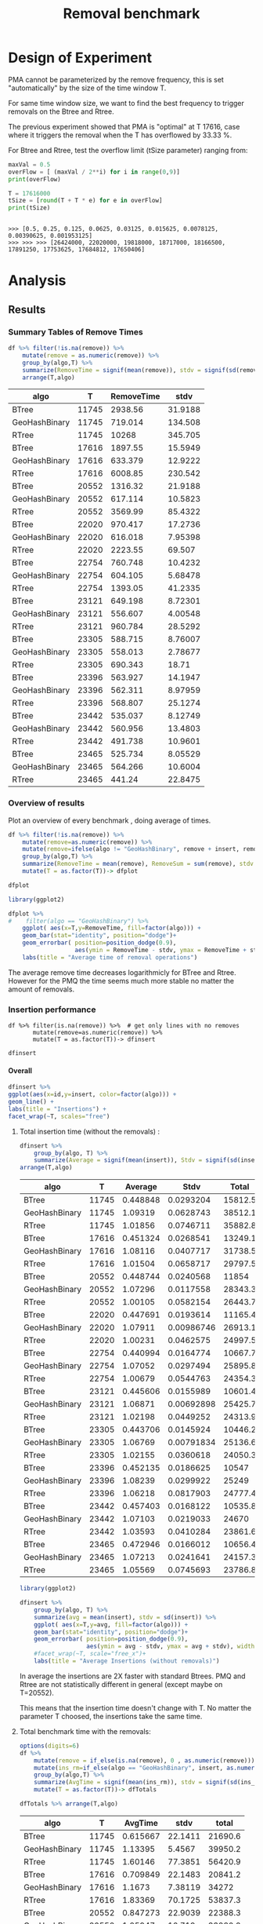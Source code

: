 # -*- org-export-babel-evaluate: t; -*-
#+TITLE: Removal benchmark
#+LANGUAGE: en 
#+STARTUP: indent
#+STARTUP: logdrawer hideblocks
#+SEQ_TODO: TODO INPROGRESS(i) | DONE DEFERRED(@) CANCELED(@)
#+TAGS: @JULIO(J)
#+TAGS: IMPORTANT(i) TEST(t) DEPRECATED(d) noexport(n) ignore(n) export(e)
#+CATEGORY: exp
#+OPTIONS: ^:{} todo:nil H:4 tags:nil author:nil
#+PROPERTY: header-args :cache no :eval no-export 


* Description 
Benchmark of the remove operation ;

- PMQ / GEOHASH
- BTREE -
- RTREE -  Quadratic algorithm 

Parameters:
- T = 17616 
- B = 1000 
- elements = 17616000
- variate tsize for Btree and Rtree only

** DEFERRED Standalone script 
:LOGBOOK:
- State "DEFERRED"   from "TODO"       [2017-09-14 Qui 10:07]
:END:
To generate the results outside emacs and orgmode you can use the standalone scripts, generated from the tangled source blocks in this file

- parse.sh : parse the results to CSV
- plotResults.R : generate the plots 
  
  
* DONE Design of Experiment                                          :export:

PMA cannot be parameterized by the remove frequency, this is set "automatically" by the size of the time window T. 

For same time window size, we want to find the best frequency to trigger removals on the Btree and Rtree.
 
The previous experiment showed that PMA is "optimal" at T 17616, case where it triggers the removal when the T has overflowed by 33.33 %.

For Btree and Rtree, test the overflow limit (tSize parameter) ranging from:
#+begin_src python :results output :exports both :session execParam
maxVal = 0.5
overFlow = [ (maxVal / 2**i) for i in range(0,9)]
print(overFlow)

T = 17616000
tSize = [round(T + T * e) for e in overFlow]
print(tSize)
#+end_src

#+RESULTS:
: 
: >>> [0.5, 0.25, 0.125, 0.0625, 0.03125, 0.015625, 0.0078125, 0.00390625, 0.001953125]
: >>> >>> >>> [26424000, 22020000, 19818000, 18717000, 18166500, 17891250, 17753625, 17684812, 17650406]


* TODO Experiment Script
** DONE Initial Setup 

#+begin_src sh :results value :exports both
expId=$(basename $(pwd))
echo $expId
#+end_src

#+NAME: expId
#+RESULTS:
: exp20170914091842

Set up git branch
#+begin_src sh :results output :exports both
git checkout master
#+end_src

#+RESULTS:

Create EXP branch
#+begin_src sh :results output :exports both :var expId=expId
git checkout -b $expId
#+end_src

#+RESULTS:

Commit branch
#+begin_src sh :results output :exports both :var expId=expId
git status .
git add exp.org
git commit -m "Initial commit for $expId"
#+end_src

#+RESULTS:
#+begin_example
On branch exp20170914091842
Untracked files:
  (use "git add <file>..." to include in what will be committed)

	.#exp.org
	exp.html
	exp.org
	exp.pdf
	exp.rst
	exp.tex

nothing added to commit but untracked files present (use "git add" to track)
[exp20170914091842 87d4f4c] Initial commit for exp20170914091842
 1 file changed, 884 insertions(+)
 create mode 100644 data/cicero/exp20170914091842/exp.org
#+end_example

#+begin_src sh :results output :exports both :var expId=expId
git la -3 
#+end_src

#+RESULTS:
: * 87d4f4c (HEAD -> exp20170914091842) Initial commit for exp20170914091842
: * dd21b9e (master) exp insert remove count
: * 1b319c5 wip: labbook

** DONE Export run script 

#+begin_src python :results output :exports both :session execParam
rate=1000
T=17616
n=T*rate*2
for ts in tSize:
    print("stdbuf -oL ./benchmarks/bench_insert_remove_count -rate ",rate," -n ",n," -T ",T," -tSize ",ts," >> ${TMPDIR}/bench_ins_rm_",T,"_${EXECID}.log",sep="")
#+end_src

#+RESULTS:
#+begin_example

>>> >>> ... ... 
stdbuf -oL ./benchmarks/bench_insert_remove_count -rate 1000 -n 35232000 -T 17616 -tSize 26424000 >> ${TMPDIR}/bench_ins_rm_17616_${EXECID}.log
stdbuf -oL ./benchmarks/bench_insert_remove_count -rate 1000 -n 35232000 -T 17616 -tSize 22020000 >> ${TMPDIR}/bench_ins_rm_17616_${EXECID}.log
stdbuf -oL ./benchmarks/bench_insert_remove_count -rate 1000 -n 35232000 -T 17616 -tSize 19818000 >> ${TMPDIR}/bench_ins_rm_17616_${EXECID}.log
stdbuf -oL ./benchmarks/bench_insert_remove_count -rate 1000 -n 35232000 -T 17616 -tSize 18717000 >> ${TMPDIR}/bench_ins_rm_17616_${EXECID}.log
stdbuf -oL ./benchmarks/bench_insert_remove_count -rate 1000 -n 35232000 -T 17616 -tSize 18166500 >> ${TMPDIR}/bench_ins_rm_17616_${EXECID}.log
stdbuf -oL ./benchmarks/bench_insert_remove_count -rate 1000 -n 35232000 -T 17616 -tSize 17891250 >> ${TMPDIR}/bench_ins_rm_17616_${EXECID}.log
stdbuf -oL ./benchmarks/bench_insert_remove_count -rate 1000 -n 35232000 -T 17616 -tSize 17753625 >> ${TMPDIR}/bench_ins_rm_17616_${EXECID}.log
stdbuf -oL ./benchmarks/bench_insert_remove_count -rate 1000 -n 35232000 -T 17616 -tSize 17684812 >> ${TMPDIR}/bench_ins_rm_17616_${EXECID}.log
stdbuf -oL ./benchmarks/bench_insert_remove_count -rate 1000 -n 35232000 -T 17616 -tSize 17650406 >> ${TMPDIR}/bench_ins_rm_17616_${EXECID}.log
#+end_example

Use C-u C-c C-v t to tangle this script 
#+begin_src sh :results output :exports both :tangle run.sh :shebang #!/bin/bash :eval never :var expId=expId
set -e
# Any subsequent(*) commands which fail will cause the shell script to exit immediately
echo $(hostname) 

##########################################################
### SETUP THIS VARIABLES

BUILDIR=~/Projects/pmq/build-release
PMABUILD_DIR=~/Projects/hppsimulations/build-release
DATADIR=$(pwd)
# workaround as :var arguments are not been correctly tangled by my orgmode
#expId=$(basename $(pwd) | sed 's/exp//g')
expId=$(basename $(pwd))
TMPDIR=/dev/shm/$expId

# generate output name
if [ $1 ] ; then 
    EXECID=$1
else
    EXECID=$(date +%s)
fi

#########################################################

mkdir -p $TMPDIR
#mkdir -p $DATADIR

# make pma
mkdir -p $PMABUILD_DIR
cd $PMABUILD_DIR
cmake -DCMAKE_BUILD_TYPE="Release" -DTWITTERVIS=ON -DRHO_INIT=OFF ../pma_cd
make 

# make twitterVis
mkdir -p $BUILDIR
cd $BUILDIR 
cmake -DPMA_BUILD_DIR=$PMABUILD_DIR -DCMAKE_BUILD_TYPE="Release" -DBENCH_PMQ=ON -DBENCH_BTREE=ON -DBENCH_RTREE=ON -DBENCH_DENSE=ON ..
make

#get machine configuration
echo "" > $DATADIR/info.org
~/Projects/pmq/scripts/g5k_get_info.sh $DATADIR/info.org 

# EXECUTE BENCHMARK
rm ${TMPDIR}/bench_ins_rm_17616_${EXECID}.log
touch ${TMPDIR}/bench_ins_rm_17616_${EXECID}.log

#Continue execution even if one these fails
set +e 
# Queries insert remove count

# PMQ
cmake -DBENCH_PMQ=ON -DBENCH_BTREE=OFF -DBENCH_RTREE=OFF -DBENCH_DENSE=OFF . ; make
stdbuf -oL ./benchmarks/bench_insert_remove_count -rate 1000 -n 35232000 -T 17616 -tSize 26424000 >> ${TMPDIR}/bench_ins_rm_17616_${EXECID}.log

# BTREE and RTREE
cmake -DBENCH_PMQ=OFF -DBENCH_BTREE=ON -DBENCH_RTREE=ON -DBENCH_DENSE=OFF . ; make

stdbuf -oL ./benchmarks/bench_insert_remove_count -rate 1000 -n 35232000 -T 17616 -tSize 26424000 >> ${TMPDIR}/bench_ins_rm_17616_${EXECID}.log
stdbuf -oL ./benchmarks/bench_insert_remove_count -rate 1000 -n 35232000 -T 17616 -tSize 22020000 >> ${TMPDIR}/bench_ins_rm_17616_${EXECID}.log
stdbuf -oL ./benchmarks/bench_insert_remove_count -rate 1000 -n 35232000 -T 17616 -tSize 19818000 >> ${TMPDIR}/bench_ins_rm_17616_${EXECID}.log
stdbuf -oL ./benchmarks/bench_insert_remove_count -rate 1000 -n 35232000 -T 17616 -tSize 18717000 >> ${TMPDIR}/bench_ins_rm_17616_${EXECID}.log
stdbuf -oL ./benchmarks/bench_insert_remove_count -rate 1000 -n 35232000 -T 17616 -tSize 18166500 >> ${TMPDIR}/bench_ins_rm_17616_${EXECID}.log
stdbuf -oL ./benchmarks/bench_insert_remove_count -rate 1000 -n 35232000 -T 17616 -tSize 17891250 >> ${TMPDIR}/bench_ins_rm_17616_${EXECID}.log
stdbuf -oL ./benchmarks/bench_insert_remove_count -rate 1000 -n 35232000 -T 17616 -tSize 17753625 >> ${TMPDIR}/bench_ins_rm_17616_${EXECID}.log
stdbuf -oL ./benchmarks/bench_insert_remove_count -rate 1000 -n 35232000 -T 17616 -tSize 17684812 >> ${TMPDIR}/bench_ins_rm_17616_${EXECID}.log
stdbuf -oL ./benchmarks/bench_insert_remove_count -rate 1000 -n 35232000 -T 17616 -tSize 17650406 >> ${TMPDIR}/bench_ins_rm_17616_${EXECID}.log

set -e

cd $TMPDIR
tar -cvzf log_$EXECID.tgz *_$EXECID.log

cd $DATADIR
cp $TMPDIR/log_$EXECID.tgz .

git checkout $expId

git add info.org log_$EXECID.tgz run.sh 
git add -u
git commit -m "Finish execution $EXECID"
git push origin $expId
#+end_src 

** TODO Commit local changes
#+begin_src sh :results output :exports both
git status .
#+end_src

#+RESULTS:
#+begin_example
On branch exp20170907145711
Your branch is up-to-date with 'origin/exp20170907145711'.
Untracked files:
  (use "git add <file>..." to include in what will be committed)

	$HA
	.#exp.org
	exp.html
	exp.pdf
	exp.rst
	exp.tex

nothing added to commit but untracked files present (use "git add" to track)
#+end_example

#+begin_src sh :results output :exports both
git add run.sh exp.org
git commit -m "UPD: run.sh script"
#git commit --amend -m "UPD: run.sh script"
#+end_src

#+RESULTS:
: [exp20170914091842 3ae2d2f] UPD: run.sh script
:  2 files changed, 123 insertions(+), 14 deletions(-)
:  create mode 100755 data/cicero/exp20170914091842/run.sh

Push to remote
#+begin_src sh :results output :exports both :var expId=expId
#git push bitbucket $expId
git push origin $expId
#+end_src

#+RESULTS:

** Local Execution                                                   :local:ARCHIVE:

#+begin_src sh :results output :exports both :session local :var expId=expId
cd ~/Projects/pmq/data/$(hostname)/$expId
runid=$(date +%s)
tmux new -d -s runExp "cd ~/Projects/pmq/data/$(hostname)/$expId; ./run.sh ${runid} &> run_${runid}"
git add run_$runid
echo $runid
#+end_src

Check process running
#+begin_src sh :results output :exports both :session remote
tmux ls
ps ux
#+end_src

** TODO Remote Execution                                            :remote:

*** Get new changes on remote                                      :remote:
#+begin_src sh :session remote :results output :exports both 
ssh -A cicero
#+end_src

#+RESULTS:
#+begin_example

Welcome to Ubuntu 16.04.3 LTS (GNU/Linux 4.4.0-92-generic x86_64)

 ,* Documentation:  https://help.ubuntu.com
 ,* Management:     https://landscape.canonical.com
 ,* Support:        https://ubuntu.com/advantage

41 packages can be updated.
1 update is a security update.

,*** System restart required ***
Last login: Thu Sep 14 14:59:11 2017 from 143.54.13.218
#+end_example

Get the last script on the remote machine (require entering a password
for bitbucket)
#+begin_src sh :session remote :results output :exports both :var expId=expId
cd ~/Projects/pmq/
git config --add remote.origin.fetch refs/heads/$expId:refs/remotes/origin/$expId
git fetch origin $expId
git checkout $expId
git pull origin $expId
git log -1 | cat 
#+end_src

#+RESULTS:
#+begin_example

julio@cicero:~/Projects/pmq$ julio@cicero:~/Projects/pmq$ remote: Counting objects: 20, done.
(1/17)           remote: Compressing objects:  11% (2/17)           remote: Compressing objects:  17% (3/17)           remote: Compressing objects:  23% (4/17)           remote: Compressing objects:  29% (5/17)           remote: Compressing objects:  35% (6/17)           remote: Compressing objects:  41% (7/17)           remote: Compressing objects:  47% (8/17)           remote: Compressing objects:  52% (9/17)           remote: Compressing objects:  58% (10/17)           remote: Compressing objects:  64% (11/17)           remote: Compressing objects:  70% (12/17)           remote: Compressing objects:  76% (13/17)           remote: Compressing objects:  82% (14/17)           remote: Compressing objects:  88% (15/17)           remote: Compressing objects:  94% (16/17)           remote: Compressing objects: 100% (17/17)           remote: Compressing objects: 100% (17/17), done.        
remote: Total 20 (delta 10), reused 0 (delta 0)
(1/20)   Unpacking objects:  10% (2/20)   Unpacking objects:  15% (3/20)   Unpacking objects:  20% (4/20)   Unpacking objects:  25% (5/20)   Unpacking objects:  30% (6/20)   Unpacking objects:  35% (7/20)   Unpacking objects:  40% (8/20)   Unpacking objects:  45% (9/20)   Unpacking objects:  50% (10/20)   Unpacking objects:  55% (11/20)   Unpacking objects:  60% (12/20)   Unpacking objects:  65% (13/20)   Unpacking objects:  70% (14/20)   Unpacking objects:  75% (15/20)   Unpacking objects:  80% (16/20)   Unpacking objects:  85% (17/20)   Unpacking objects:  90% (18/20)   Unpacking objects:  95% (19/20)   Unpacking objects: 100% (20/20)   Unpacking objects: 100% (20/20), done.
From bitbucket.org:jtoss/pmq
FETCH_HEAD
origin/exp20170914091842
Branch exp20170914091842 set up to track remote branch exp20170914091842 from origin.
Switched to a new branch 'exp20170914091842'
From bitbucket.org:jtoss/pmq
FETCH_HEAD
Already up-to-date.
commit 3ae2d2f23c9d17bc594357a5d5a481c2bc156748
Date:   Thu Sep 14 14:50:36 2017 -0300

    UPD: run.sh script
#+end_example

Update PMA repository on exp machine
#+begin_src sh :session remote :results output :exports both :var expId=expId
cd ~/Projects/hppsimulations/
git pull origin PMA_2016
git log -1 | cat
#+end_src

#+RESULTS:
#+begin_example

julio@cicero:~/Projects/hppsimulations$ remote: Counting objects: 7, done.
(1/7)           remote: Compressing objects:  28% (2/7)           remote: Compressing objects:  42% (3/7)           remote: Compressing objects:  57% (4/7)           remote: Compressing objects:  71% (5/7)           remote: Compressing objects:  85% (6/7)           remote: Compressing objects: 100% (7/7)           remote: Compressing objects: 100% (7/7), done.        
remote: Total 7 (delta 6), reused 0 (delta 0)
(1/7)   Unpacking objects:  28% (2/7)   Unpacking objects:  42% (3/7)   Unpacking objects:  57% (4/7)   Unpacking objects:  71% (5/7)   Unpacking objects:  85% (6/7)   Unpacking objects: 100% (7/7)   Unpacking objects: 100% (7/7), done.
From bitbucket.org:joaocomba/pma
FETCH_HEAD
origin/PMA_2016
Updating 011775f..f37b6b6
Fast-forward
 pma_cd/inc/pma/pma.h         | 10 ++++++++++
 pma_cd/inc/pma/pma_batch.cpp | 15 +++------------
 2 files changed, 13 insertions(+), 12 deletions(-)
commit f37b6b60b2fc16adef345f4097fe54f1996a2213
Date:   Wed Sep 13 10:39:02 2017 -0300

    upd: return del counter on add_rm_array_elts
#+end_example

*** Execute Remotely                                               :remote:

Opens ssh connection and a tmux session

#+begin_src sh :results output :exports both :session remote :var expId=expId
cd ~/Projects/pmq/data/cicero/$expId
runid=$(date +%s)
tmux new -d -s runExp "cd ~/Projects/pmq/data/cicero/$expId; ./run.sh ${runid} &> run_${runid}"
git add run_$runid
echo $runid
#+end_src

#+RESULTS:
: 
: julio@cicero:~/Projects/pmq/data/cicero/exp20170914091842$ julio@cicero:~/Projects/pmq/data/cicero/exp20170914091842$ julio@cicero:~/Projects/pmq/data/cicero/exp20170914091842$ julio@cicero:~/Projects/pmq/data/cicero/exp20170914091842$ 1505412384

Check process running
#+begin_src sh :results output :exports both :session remote
tmux ls
ps ux
#+end_src

#+RESULTS:
: no server running on /tmp/tmux-1001/default
: USER       PID %CPU %MEM    VSZ   RSS TTY      STAT START   TIME COMMAND
: julio    19348  0.0  0.0  45248  4668 ?        Ss   14:59   0:00 /lib/systemd/sy
: julio    19350  0.0  0.0 145364  2112 ?        S    14:59   0:00 (sd-pam)
: julio    19423  0.0  0.0  97464  3328 ?        S    15:00   0:00 sshd: julio@pts
: julio    19424  0.0  0.0  22688  5224 pts/9    Ss   15:00   0:00 -bash
: julio    20198  0.0  0.0  97464  3328 ?        S    15:04   0:00 sshd: julio@pts
: julio    20199  0.0  0.0  23716  6432 pts/8    Ss+  15:04   0:00 -bash
: julio    21473  0.0  0.0  37368  3308 pts/9    R+   17:19   0:00 ps ux

**** DONE Pull local 
#+begin_src sh :results output :exports both :var expId=expId
git commit -a -m "wip"
git status
git pull --rebase origin $expId
#+end_src

#+RESULTS:
#+begin_example
On branch exp20170914091842
Untracked files:
	../../../.#LabBook.org
	../../../LabBook.org.bkp
	../../../LabBook.org.orig
	../../../benchmarks/bench_insert_remove_count.cpp.orig
	../exp20170830124159/
	../exp20170904152622/
	../exp20170904153555/
	$HA
	.#exp.org
	exp.html
	exp.pdf
	exp.rst
	exp.tex
	../../../include/types.h.orig

nothing added to commit but untracked files present
On branch exp20170914091842
Untracked files:
  (use "git add <file>..." to include in what will be committed)

	../../../.#LabBook.org
	../../../LabBook.org.bkp
	../../../LabBook.org.orig
	../../../benchmarks/bench_insert_remove_count.cpp.orig
	../exp20170830124159/
	../exp20170904152622/
	../exp20170904153555/
	$HA
	.#exp.org
	exp.html
	exp.pdf
	exp.rst
	exp.tex
	../../../include/types.h.orig

nothing added to commit but untracked files present (use "git add" to track)
First, rewinding head to replay your work on top of it...
Fast-forwarded exp20170914091842 to 1adced939ed1e68bf901e82bd40097309abecf9e.
#+end_example


* TODO Analysis
** Generate csv files
:PROPERTIES: 
:HEADER-ARGS:sh: :tangle parse.sh :shebang #!/bin/bash
:END:      

List logFiles
#+NAME: tgzFiles
#+begin_src sh :results table :exports both
ls *tgz
#+end_src

#+RESULTS: tgzFiles
| log_1505411932.tgz |
| log_1505412384.tgz |

:NOTE: the execution from log_1505411932.tgz was executed on inf-desktop by mistake. But results might be ok.

Take the last archive from the list above:
#+begin_src sh :results output :exports both :var f=tgzFiles[-1]
echo $f
#+end_src

#+RESULTS:
: log_1505412384.tgz

#+NAME: logFile
#+begin_src sh :results output :exports both :var f=tgzFiles[-1]
tar xvzf $f
#+end_src

#+RESULTS: logFile
#+begin_example
bench_ins_rm_11745_1505412384.log
bench_ins_rm_17616_1505412384.log
bench_ins_rm_20552_1505412384.log
bench_ins_rm_22020_1505412384.log
bench_ins_rm_22754_1505412384.log
bench_ins_rm_23121_1505412384.log
bench_ins_rm_23305_1505412384.log
bench_ins_rm_23396_1505412384.log
bench_ins_rm_23442_1505412384.log
bench_ins_rm_23465_1505412384.log
#+end_example

Create CSV using logFile 
#+begin_src sh :results output :exports both :var logFileList=logFile

f=$(echo $logFileList | cut -d" " -f1)

output=$( basename -s .log $f | sed "s/_[[:digit:]]\{5\}_/_/g").csv
echo $output
rm $output
touch $output

for logFile in $logFileList ; 
do
grep "GeoHashBinary\|BTree\|RTree ;" $logFile | sed "s/InsertionRemoveBench//g" >>  $output
done
#+end_src

#+NAME: csvFile
#+RESULTS:
: bench_ins_rm_1505412384.csv

Create an director for images
#+begin_src sh :results output :exports both :tangle no
mkdir img
#+end_src

#+RESULTS:

** Results
:PROPERTIES: 
:HEADER-ARGS:R: :session *R* :tangle plotResults.R :shebang #!/usr/bin/env Rscript
:END:      

*** Load the CSV into R
#+begin_src R :results output :exports both :var f=csvFile
library(tidyverse)

df <- f[[1]] %>%
    read_delim(delim=";",trim_ws = TRUE, col_names = paste("V",c(1:9),sep="") , progress=FALSE)

str(df)
#+end_src

#+RESULTS:
#+begin_example
Parsed with column specification:
cols(
  V1 = col_character(),
  V2 = col_integer(),
  V3 = col_integer(),
  V4 = col_character(),
  V5 = col_integer(),
  V6 = col_character(),
  V7 = col_double(),
  V8 = col_character(),
  V9 = col_character()
)
Warning: 775032 parsing failures.
row # A tibble: 5 x 5 col     row   col  expected    actual                          file expected   <int> <chr>     <chr>     <chr>                         <chr> actual 1     1  <NA> 9 columns 8 columns 'bench_ins_rm_1505412384.csv' file 2     2  <NA> 9 columns 8 columns 'bench_ins_rm_1505412384.csv' row 3     3  <NA> 9 columns 8 columns 'bench_ins_rm_1505412384.csv' col 4     4  <NA> 9 columns 8 columns 'bench_ins_rm_1505412384.csv' expected 5     5  <NA> 9 columns 8 columns 'bench_ins_rm_1505412384.csv'
... ................. ... ............................................................... ........ ............................................................... ...... ............................................................... .... ............................................................... ... ............................................................... ... ............................................................... ........ ............... [... truncated]
Warning message:
In rbind(names(probs), probs_f) :
  number of columns of result is not a multiple of vector length (arg 1)
Classes ‘tbl_df’, ‘tbl’ and 'data.frame':	775032 obs. of  9 variables:
 $ V1: chr  "GeoHashBinary" "GeoHashBinary" "GeoHashBinary" "GeoHashBinary" ...
 $ V2: int  11745 11745 11745 11745 11745 11745 11745 11745 11745 11745 ...
 $ V3: int  11745 11746 11747 11748 11749 11750 11751 11752 11753 11754 ...
 $ V4: chr  "count" "count" "count" "count" ...
 $ V5: int  11746000 11747000 11748000 11749000 11750000 11751000 11752000 11753000 11754000 11755000 ...
 $ V6: chr  "insert" "insert" "insert" "insert" ...
 $ V7: num  1.06 1.06 1.05 1.06 1.05 ...
 $ V8: chr  NA NA NA NA ...
 $ V9: chr  NA NA NA NA ...
 - attr(*, "problems")=Classes ‘tbl_df’, ‘tbl’ and 'data.frame':	775032 obs. of  5 variables:
  ..$ row     : int  1 2 3 4 5 6 7 8 9 10 ...
  ..$ col     : chr  NA NA NA NA ...
  ..$ expected: chr  "9 columns" "9 columns" "9 columns" "9 columns" ...
  ..$ actual  : chr  "8 columns" "8 columns" "8 columns" "8 columns" ...
  ..$ file    : chr  "'bench_ins_rm_1505412384.csv'" "'bench_ins_rm_1505412384.csv'" "'bench_ins_rm_1505412384.csv'" "'bench_ins_rm_1505412384.csv'" ...
 - attr(*, "spec")=List of 2
  ..$ cols   :List of 9
  .. ..$ V1: list()
  .. .. ..- attr(*, "class")= chr  "collector_character" "collector"
  .. ..$ V2: list()
  .. .. ..- attr(*, "class")= chr  "collector_integer" "collector"
  .. ..$ V3: list()
  .. .. ..- attr(*, "class")= chr  "collector_integer" "collector"
  .. ..$ V4: list()
  .. .. ..- attr(*, "class")= chr  "collector_character" "collector"
  .. ..$ V5: list()
  .. .. ..- attr(*, "class")= chr  "collector_integer" "collector"
  .. ..$ V6: list()
  .. .. ..- attr(*, "class")= chr  "collector_character" "collector"
  .. ..$ V7: list()
  .. .. ..- attr(*, "class")= chr  "collector_double" "collector"
  .. ..$ V8: list()
  .. .. ..- attr(*, "class")= chr  "collector_character" "collector"
  .. ..$ V9: list()
  .. .. ..- attr(*, "class")= chr  "collector_character" "collector"
  ..$ default: list()
  .. ..- attr(*, "class")= chr  "collector_guess" "collector"
  ..- attr(*, "class")= chr "col_spec"
#+end_example

Remove useless columns
#+begin_src R :results output :exports both :session 

names(df) <- c("algo", "T", "id", "V4", "count", "V5", "insert" , "V8" , "remove")

df <- select(df, -V4, -V5, -V8)
df
#+end_src

#+RESULTS:
#+begin_example
# A tibble: 775,032 x 6
            algo     T    id    count  insert remove
           <chr> <int> <int>    <int>   <dbl>  <chr>
 1 GeoHashBinary 11745 11745 11746000 1.06247   <NA>
 2 GeoHashBinary 11745 11746 11747000 1.05632   <NA>
 3 GeoHashBinary 11745 11747 11748000 1.05376   <NA>
 4 GeoHashBinary 11745 11748 11749000 1.06071   <NA>
 5 GeoHashBinary 11745 11749 11750000 1.05004   <NA>
 6 GeoHashBinary 11745 11750 11751000 1.04954   <NA>
 7 GeoHashBinary 11745 11751 11752000 1.12759   <NA>
 8 GeoHashBinary 11745 11752 11753000 1.06108   <NA>
 9 GeoHashBinary 11745 11753 11754000 1.05192   <NA>
10 GeoHashBinary 11745 11754 11755000 1.04592   <NA>
# ... with 775,022 more rows
#+end_example

*** Summary Tables of Remove Times                                 :export:

#+begin_src R :results table :exports both :session :colnames yes
df %>% filter(!is.na(remove)) %>%
    mutate(remove = as.numeric(remove)) %>%
    group_by(algo,T) %>%
    summarize(RemoveTime = signif(mean(remove)), stdv = signif(sd(remove))) %>%
    arrange(T,algo)
#+end_src

#+RESULTS:
| algo          |     T | RemoveTime |    stdv |
|---------------+-------+------------+---------|
| BTree         | 11745 |    2938.56 | 31.9188 |
| GeoHashBinary | 11745 |    719.014 | 134.508 |
| RTree         | 11745 |      10268 | 345.705 |
| BTree         | 17616 |    1897.55 | 15.5949 |
| GeoHashBinary | 17616 |    633.379 | 12.9222 |
| RTree         | 17616 |    6008.85 | 230.542 |
| BTree         | 20552 |    1316.32 | 21.9188 |
| GeoHashBinary | 20552 |    617.114 | 10.5823 |
| RTree         | 20552 |    3569.99 | 85.4322 |
| BTree         | 22020 |    970.417 | 17.2736 |
| GeoHashBinary | 22020 |    616.018 | 7.95398 |
| RTree         | 22020 |    2223.55 |  69.507 |
| BTree         | 22754 |    760.748 | 10.4232 |
| GeoHashBinary | 22754 |    604.105 | 5.68478 |
| RTree         | 22754 |    1393.05 | 41.2335 |
| BTree         | 23121 |    649.198 | 8.72301 |
| GeoHashBinary | 23121 |    556.607 | 4.00548 |
| RTree         | 23121 |    960.784 | 28.5292 |
| BTree         | 23305 |    588.715 | 8.76007 |
| GeoHashBinary | 23305 |    558.013 | 2.78677 |
| RTree         | 23305 |    690.343 |   18.71 |
| BTree         | 23396 |    563.927 | 14.1947 |
| GeoHashBinary | 23396 |    562.311 | 8.97959 |
| RTree         | 23396 |    568.807 | 25.1274 |
| BTree         | 23442 |    535.037 | 8.12749 |
| GeoHashBinary | 23442 |    560.956 | 13.4803 |
| RTree         | 23442 |    491.738 | 10.9601 |
| BTree         | 23465 |    525.734 | 8.05529 |
| GeoHashBinary | 23465 |    564.266 | 10.6004 |
| RTree         | 23465 |     441.24 | 22.8475 |

*** Overview of results                                       :export:plot:

Plot an overview of every benchmark , doing average of times. 
#+begin_src R :results output :exports code
df %>% filter(!is.na(remove)) %>% 
    mutate(remove=as.numeric(remove)) %>%
    mutate(remove=ifelse(algo != "GeoHashBinary", remove + insert, remove)) %>% # Remove actually accounts for remove + a small insertion 
    group_by(algo,T) %>%
    summarize(RemoveTime = mean(remove), RemoveSum = sum(remove), stdv = sd(remove)) %>%
    mutate(T = as.factor(T))-> dfplot

dfplot
#+end_src

#+RESULTS:
#+begin_example
# A tibble: 30 x 5
# Groups:   algo [3]
    algo      T RemoveTime  RemoveSum      stdv
   <chr> <fctr>      <dbl>      <dbl>     <dbl>
 1 BTree  11745  2939.0430   5878.086 31.976994
 2 BTree  17616  1898.0251   7592.100 15.561384
 3 BTree  20552  1316.7902  10534.321 21.896304
 4 BTree  22020   970.8734  15533.975 17.255611
 5 BTree  22754   761.1887  24358.037 10.410706
 6 BTree  23121   649.6426  41577.128  8.713129
 7 BTree  23305   589.1553  75411.882  8.752589
 8 BTree  23396   564.3692 142785.420 14.193076
 9 BTree  23442   535.4773 267738.659  8.123516
10 BTree  23465   526.1890 515139.003  8.053196
# ... with 20 more rows
#+end_example

#+begin_src R :results output graphics :file "./img/overview.png" :exports both :width 600 :height 400
library(ggplot2)

dfplot %>%
#    filter(algo == "GeoHashBinary") %>%
    ggplot( aes(x=T,y=RemoveTime, fill=factor(algo))) + 
    geom_bar(stat="identity", position="dodge")+
    geom_errorbar( position=position_dodge(0.9), 
                   aes(ymin = RemoveTime - stdv, ymax = RemoveTime + stdv), width=0.5)+
    labs(title = "Average time of removal operations") 
#+end_src

#+RESULTS:
[[file:./img/overview.png]]

The average remove time decreases logarithmicly for BTree and Rtree. 
However for the PMQ the time seems much more stable no matter the amount of removals. 

*** DONE Insertion performance

#+begin_src R :results output :exports code :session 
df %>% filter(is.na(remove)) %>%  # get only lines with no removes
       mutate(remove=as.numeric(remove)) %>%
       mutate(T = as.factor(T))-> dfinsert

dfinsert
#+end_src

#+RESULTS:
#+begin_example
# A tibble: 769,074 x 6
            algo      T    id    count  insert remove
           <chr> <fctr> <int>    <int>   <dbl>  <dbl>
 1 GeoHashBinary  11745 11745 11746000 1.06247     NA
 2 GeoHashBinary  11745 11746 11747000 1.05632     NA
 3 GeoHashBinary  11745 11747 11748000 1.05376     NA
 4 GeoHashBinary  11745 11748 11749000 1.06071     NA
 5 GeoHashBinary  11745 11749 11750000 1.05004     NA
 6 GeoHashBinary  11745 11750 11751000 1.04954     NA
 7 GeoHashBinary  11745 11751 11752000 1.12759     NA
 8 GeoHashBinary  11745 11752 11753000 1.06108     NA
 9 GeoHashBinary  11745 11753 11754000 1.05192     NA
10 GeoHashBinary  11745 11754 11755000 1.04592     NA
# ... with 769,064 more rows
#+end_example

**** Overall                                                 :export:plot:

#+begin_src R :results output graphics :file "./img/overallInsertion.png" :exports both :width 800 :height 600
dfinsert %>%
ggplot(aes(x=id,y=insert, color=factor(algo))) + 
geom_line() +
labs(title = "Insertions") + 
facet_wrap(~T, scales="free")
#+end_src

#+RESULTS:
[[file:./img/overallInsertion.png]]

***** Total insertion time (without the removals) :
#+begin_src R :results table :session :exports both :colnames yes
dfinsert %>% 
    group_by(algo, T) %>%
    summarize(Average = signif(mean(insert)), Stdv = signif(sd(insert)), Total = signif(sum(insert))) %>%
arrange(T,algo)

#+end_src

#+RESULTS:
| algo          |     T |  Average |       Stdv |   Total |
|---------------+-------+----------+------------+---------|
| BTree         | 11745 | 0.448848 |  0.0293204 | 15812.5 |
| GeoHashBinary | 11745 |  1.09319 |  0.0628743 | 38512.1 |
| RTree         | 11745 |  1.01856 |  0.0746711 | 35882.8 |
| BTree         | 17616 | 0.451324 |  0.0268541 | 13249.1 |
| GeoHashBinary | 17616 |  1.08116 |  0.0407717 | 31738.5 |
| RTree         | 17616 |  1.01504 |  0.0658717 | 29797.5 |
| BTree         | 20552 | 0.448744 |  0.0240568 |   11854 |
| GeoHashBinary | 20552 |  1.07296 |  0.0117558 | 28343.3 |
| RTree         | 20552 |  1.00105 |  0.0582154 | 26443.7 |
| BTree         | 22020 | 0.447691 |  0.0193614 | 11165.4 |
| GeoHashBinary | 22020 |  1.07911 | 0.00986746 | 26913.1 |
| RTree         | 22020 |  1.00231 |  0.0462575 | 24997.5 |
| BTree         | 22754 | 0.440994 |  0.0164774 | 10667.7 |
| GeoHashBinary | 22754 |  1.07052 |  0.0297494 | 25895.8 |
| RTree         | 22754 |  1.00679 |  0.0544763 | 24354.3 |
| BTree         | 23121 | 0.445606 |  0.0155989 | 10601.4 |
| GeoHashBinary | 23121 |  1.06871 | 0.00692898 | 25425.7 |
| RTree         | 23121 |  1.02198 |  0.0449252 | 24313.9 |
| BTree         | 23305 | 0.443706 |  0.0145924 | 10446.2 |
| GeoHashBinary | 23305 |  1.06769 | 0.00791834 | 25136.6 |
| RTree         | 23305 |  1.02155 |  0.0360618 | 24050.3 |
| BTree         | 23396 | 0.452135 |  0.0186625 |   10547 |
| GeoHashBinary | 23396 |  1.08239 |  0.0299922 |   25249 |
| RTree         | 23396 |  1.06218 |  0.0817903 | 24777.4 |
| BTree         | 23442 | 0.457403 |  0.0168122 | 10535.8 |
| GeoHashBinary | 23442 |  1.07103 |  0.0219033 |   24670 |
| RTree         | 23442 |  1.03593 |  0.0410284 | 23861.6 |
| BTree         | 23465 | 0.472946 |  0.0166012 | 10656.4 |
| GeoHashBinary | 23465 |  1.07213 |  0.0241641 | 24157.3 |
| RTree         | 23465 |  1.05569 |  0.0745693 | 23786.8 |

#+begin_src R :results output graphics :file "./img/averageInsOnly.png" :exports both :width 600 :height 400
library(ggplot2)

dfinsert %>% 
    group_by(algo, T) %>%
    summarize(avg = mean(insert), stdv = sd(insert)) %>%
    ggplot( aes(x=T,y=avg, fill=factor(algo))) + 
    geom_bar(stat="identity", position="dodge")+
    geom_errorbar( position=position_dodge(0.9), 
                   aes(ymin = avg - stdv, ymax = avg + stdv), width=0.5) +
    #facet_wrap(~T, scale="free_x")+ 
    labs(title = "Average Insertions (without removals)") 
#+end_src

#+RESULTS:
[[file:./img/averageInsOnly.png]]


In average the insertions are 2X faster with standard Btrees. 
PMQ and Rtree are not statistically different in general (except maybe on T=20552). 

This means that the insertion time doesn't change with T.
No matter the parameter T choosed, the insertions take the same time.

***** Total benchmark time with the removals:
#+begin_src R :results table :session :exports both :colnames yes
options(digits=6)
df %>% 
    mutate(remove = if_else(is.na(remove), 0 , as.numeric(remove))) %>%
    mutate(ins_rm=if_else(algo == "GeoHashBinary", insert, as.numeric(remove) + insert)) %>% 
    group_by(algo,T) %>%
    summarize(AvgTime = signif(mean(ins_rm)), stdv = signif(sd(ins_rm)), total = signif(sum(ins_rm))) %>%
    mutate(T = as.factor(T))-> dfTotals

dfTotals %>% arrange(T,algo)
#+end_src

#+RESULTS:
| algo          |     T |  AvgTime |    stdv |   total |
|---------------+-------+----------+---------+---------|
| BTree         | 11745 | 0.615667 | 22.1411 | 21690.6 |
| GeoHashBinary | 11745 |  1.13395 |  5.4567 | 39950.2 |
| RTree         | 11745 |  1.60146 | 77.3851 | 56420.9 |
| BTree         | 17616 | 0.709849 | 22.1483 | 20841.2 |
| GeoHashBinary | 17616 |   1.1673 | 7.38119 |   34272 |
| RTree         | 17616 |  1.83369 | 70.1725 | 53837.3 |
| BTree         | 20552 | 0.847273 | 22.9039 | 22388.3 |
| GeoHashBinary | 20552 |  1.25947 |  10.719 | 33280.2 |
| RTree         | 20552 |   2.0819 | 62.1257 | 55012.1 |
| BTree         | 22020 |  1.06986 | 24.5679 | 26699.4 |
| GeoHashBinary | 22020 |  1.47337 | 15.5671 | 36769.4 |
| RTree         | 22020 |  2.42791 | 56.3111 | 60590.8 |
| BTree         | 22754 |  1.44603 | 27.6358 | 35025.7 |
| GeoHashBinary | 22754 |  1.86719 | 21.9055 | 45227.1 |
| RTree         | 22754 |   2.8472 | 50.6234 |   68965 |
| BTree         | 23121 |  2.18732 | 33.5847 | 52178.5 |
| GeoHashBinary | 23121 |  2.55915 | 28.7376 | 61048.6 |
| RTree         | 23121 |  3.59963 | 49.7209 | 85869.3 |
| BTree         | 23305 |  3.62714 | 43.1796 | 85858.1 |
| GeoHashBinary | 23305 |  4.07935 | 40.8457 | 96562.3 |
| RTree         | 23305 |  4.75458 | 50.6472 |  112546 |
| BTree         | 23396 |  6.50265 | 58.1178 |  153332 |
| GeoHashBinary | 23396 |  7.10406 | 57.8297 |  167514 |
| RTree         | 23396 |  7.16493 | 58.6585 |  168949 |
| BTree         | 23442 |  11.8244 | 77.1621 |  278274 |
| GeoHashBinary | 23442 |  12.9663 | 80.7626 |  305148 |
| RTree         | 23442 |  11.4832 | 70.9287 |  270246 |
| BTree         | 23465 |  22.3638 | 105.035 |  525795 |
| GeoHashBinary | 23465 |  24.5236 |  112.53 |  576573 |
| RTree         | 23465 |  19.4282 | 88.2658 |  456776 |

#+begin_src R :results output :exports code :session 
df %>% 
    mutate(remove = if_else(is.na(remove), 0 , as.numeric(remove))) %>%
    mutate(ins_rm=if_else(algo == "GeoHashBinary", insert, as.numeric(remove) + insert)) %>% 
    group_by(algo,T) %>%
    summarize(total = sum(ins_rm) , avg = mean(ins_rm), std= sd(ins_rm)) %>%
    mutate(T = as.factor(T)) -> totalPlot
totalPlot
#+end_src

#+RESULTS:
#+begin_example
# A tibble: 30 x 5
# Groups:   algo [3]
    algo      T     total        avg       std
   <chr> <fctr>     <dbl>      <dbl>     <dbl>
 1 BTree  11745  21690.56  0.6156669  22.14110
 2 BTree  17616  20841.16  0.7098489  22.14827
 3 BTree  20552  22388.34  0.8472730  22.90391
 4 BTree  22020  26699.39  1.0698584  24.56794
 5 BTree  22754  35025.69  1.4460280  27.63580
 6 BTree  23121  52178.54  2.1873207  33.58468
 7 BTree  23305  85858.06  3.6271412  43.17964
 8 BTree  23396 153332.38  6.5026455  58.11776
 9 BTree  23442 278274.48 11.8243597  77.16212
10 BTree  23465 525795.42 22.3638052 105.03491
# ... with 20 more rows
#+end_example

#+begin_src R :results output graphics :file "./img/totalInsRm.png" :exports both :width 600 :height 400
library(ggplot2)

totalPlot %>%
    ggplot( aes(x=T,y=total, fill=factor(algo))) + 
    geom_bar(stat="identity", position="dodge")+
    labs(title = "Total sum of Insertions and Removals") 
#+end_src

#+RESULTS:
[[file:./img/totalInsRm.png]]

The total insertion time increased with parameter T. 
Because with a lager T (closer to the limit 23488) as show in [[tbl:ExpVariables]], the frequency of expensive remotions increases. 
The best value of T is lower than 22754 for every algorithm. 

***** Average benchmark time with the removals:

Bimodal behaviour, it doesn't make sense to do an average of removals together with insertions. 

#+begin_src R :results output graphics :file "./img/totalAvgRm.png" :exports both :width 600 :height 400
library(ggplot2)

totalPlot %>%
    ggplot( aes(x=T,y=avg, fill=factor(algo))) + 
    geom_bar(stat="identity", position="dodge")+
    geom_errorbar( position=position_dodge(0.9), 
                   aes(ymin = avg - std, ymax = avg + std), width=0.5) +
    labs(title = "Average Insertions and Removals") 
#+end_src

#+RESULTS:
[[file:./img/totalAvgRm.png]]


*** DONE Conclusion                                                :export:

We need to find a tradeoff between these two plots: 

[[file:img/totalInsRm.png]] [[file:img/overview.png]]

Best T value for optimal Remove Time:
#+begin_src R :results table :exports results :session :colnames yes 
dfplot %>% 
group_by(algo) %>% 
top_n(-1,RemoveTime)
#+end_src

#+RESULTS:
| algo          |     T | RemoveTime avg (ms) |      stdv |
|---------------+-------+---------------------+-----------|
| BTree         | 23465 |          526.188970 |  8.053197 |
| GeoHashBinary | 23121 |          556.606700 |  4.005477 |
| RTree         | 23465 |          442.277040 | 22.851265 |
#+TBLFM: @2$3..@4$4=$0;%03f

Best T value for optimal total execution time:
#+begin_src R :results table :exports results :session :colnames yes 
totalPlot %>%
group_by(algo) %>% 
top_n(-1,total)
#+end_src

#+RESULTS:
| algo          |     T |     sum (ms) | avg (ms) |       std |
|---------------+-------+--------------+----------+-----------|
| BTree         | 17616 | 20841.163000 | 0.709849 | 22.148266 |
| GeoHashBinary | 20552 | 33280.174000 | 1.259468 | 10.718993 |
| RTree         | 17616 | 53837.282000 | 1.833695 | 70.172511 |
#+TBLFM: @2$3..@4$5=$0;%03f

Compute a tradeoff between total running time and time spent on removals. 
#+begin_src R :results output graphics :file "./img/removalTradeoff.png" :exports both :width 600 :height 400 :session 
library(ggplot2)
require(grid)

inner_join(dfplot,totalPlot) %>% 
#mutate ( ratio = (sqrt(RemoveTime * total))) %>%
#mutate ( ratio = sqrt(RemoveSum * total)) %>%
mutate ( ratio = (sqrt(RemoveTime * avg))) %>%
    ggplot( aes(x=T,y=ratio, fill=factor(algo))) + 
    geom_bar(stat="identity", position="dodge") + 
    annotate(geom = "text",x = unique(dfplot$T), y = 132,
             #label = (23488 - unique(as.numeric(as.character(dfplot$T)))), size = 4) + # size of the removal 
             label = paste( round((23488 - unique(as.numeric(as.character(dfplot$T))))/23488 * 100,2), "%"), size = 4) + # percentage remove from the max allowed. 
    annotate(geom = "text",x = unique(dfplot$T), y = 140,
             label = paste( round((23488 - unique(as.numeric(as.character(dfplot$T))))/ unique(as.numeric(as.character(dfplot$T))) * 100,2), "%"), size = 4) + # perecentage of overflow relative to the min elements required.
    labs(x = "T", 
         y = "sqrt(Avg Remove Time X Avg total running time)  ms",
         title="% of overflow allowed relative to T \n% of removed elements relative to the max (23.488.000 elements)"
         )-> p

p
#+end_src

#+RESULTS:
[[file:./img/removalTradeoff.png]]


Best T Values based on relation ( Avg Remove time \times Avg running time): 
#+begin_src R :results table :exports both :session :colnames yes
inner_join(dfplot,totalPlot) %>% 
mutate ( ratio = sqrt(RemoveTime * avg)) %>%
group_by(algo) %>% 
top_n(-1,ratio) -> tmp
names(tmp) = c("algo","T","Rm Time Avg","Rm Time Sum","Rm  stdv","Total Time sum","Total Time Avg","Total stdv","ratio")
    
tmp
#+end_src

#+RESULTS:
| algo          |     T | Rm Time Avg | Rm Time Sum | Rm  stdv | Total Time sum | Total Time Avg | Total stdv |  ratio |
|---------------+-------+-------------+-------------+----------+----------------+----------------+------------+--------|
| BTree         | 22020 |     970.873 |   15533.975 |   17.256 |      26699.386 |          1.070 |     24.568 | 32.229 |
| GeoHashBinary | 17616 |     633.379 |    2533.517 |   12.922 |      34272.027 |          1.167 |      7.381 | 27.191 |
| RTree         | 23305 |     691.369 |   88495.277 |   18.703 |     112545.550 |          4.755 |     50.647 | 57.334 |
#+TBLFM: @2$3..@4$9=$0;%0.3f


*** Next tests                                                     :export:
We will have to run this benchmark again using the optimal T parameter for the PMQ (17616) and configuring the optimal removal frequency / size for the Rtree and the Btree.


|       | optimal % of overflow |
|-------+-----------------------|
| BTree |                 6.67% |
| RTree |                 0.79% |
| PMQ   |                33.33% |



